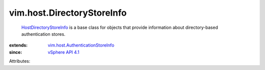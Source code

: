 .. _vSphere API 4.1: ../../vim/version.rst#vimversionversion6

.. _HostDirectoryStoreInfo: ../../vim/host/DirectoryStoreInfo.rst

.. _vim.host.AuthenticationStoreInfo: ../../vim/host/AuthenticationStoreInfo.rst


vim.host.DirectoryStoreInfo
===========================
   `HostDirectoryStoreInfo`_ is a base class for objects that provide information about directory-based authentication stores.
:extends: vim.host.AuthenticationStoreInfo_
:since: `vSphere API 4.1`_

Attributes:
